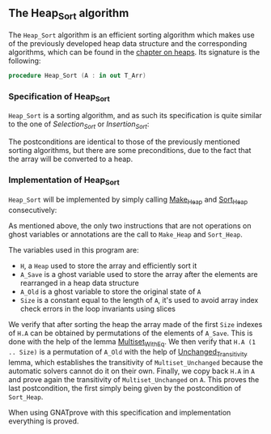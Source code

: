 #+EXPORT_FILE_NAME: ../../../classic-sorting/Heap_Sort.org
#+OPTIONS: author:nil title:nil toc:nil

** The Heap_Sort algorithm

   The ~Heap_Sort~ algorithm is an efficient sorting algorithm which
   makes use of the previously developed heap data structure and the
   corresponding algorithms, which can be found in the [[../heap/README.org][chapter on
   heaps]]. Its signature is the following:

   #+BEGIN_SRC ada
     procedure Heap_Sort (A : in out T_Arr)
   #+END_SRC

*** Specification of Heap_Sort

    ~Heap_Sort~ is a sorting algorithm, and as such its specification
    is quite similar to the one of [[Selection_Sort.org][Selection_Sort]] or [[Insertion_Sort.org][Insertion_Sort]]:

    #+INCLUDE: "../../../classic-sorting/heap_sort_p.ads" :src ada :range-begin "procedure Heap_Sort" :range-end "\s-*(\(.*?\(?:\n.*\)*?\)*)\s-*\([^;]*?\(?:\n[^;]*\)*?\)*;" :lines "11-14"

    The postconditions are identical to those of the previously
    mentioned sorting algorithms, but there are some preconditions,
    due to the fact that the array will be converted to a heap.

*** Implementation of Heap_Sort

    ~Heap_Sort~ will be implemented by simply calling [[../heap/Make_Heap.org][Make_Heap]] and
    [[../heap/Sort_Heap.org][Sort_Heap]] consecutively:

    #+INCLUDE: "../../../classic-sorting/heap_sort_p.adb" :src ada :range-begin "procedure Heap_Sort" :range-end "End Heap_Sort;" :lines "5-28"

    As mentioned above, the only two instructions that are not
    operations on ghost variables or annotations are the call to
    ~Make_Heap~ and ~Sort_Heap~.

    The variables used in this program are:
    - ~H~, a ~Heap~ used to store the array and efficiently sort it
    - ~A_Save~ is a ghost variable used to store the array after the
      elements are rearranged in a heap data structure
    - ~A_Old~ is a ghost variable to store the original state of ~A~
    - ~Size~ is a constant equal to the length of ~A~, it's used to
      avoid array index check errors in the loop invariants using
      slices

    We verify that after sorting the heap the array made of the first
    ~Size~ indexes of ~H.A~ can be obtained by permutations of the
    elements of ~A_Save~. This is done with the help of the lemma
    [[../sorting/Partial_Sort.org][Multiset_With_Eq]]. We then verify that ~H.A (1 .. Size)~ is a
    permutation of ~A_Old~ with the help of [[../heap/Make_Heap.org#the-unchanged_transitivity-lemma][Unchanged_Transitivity]]
    lemma, which establishes the transitivity of ~Multiset_Unchanged~
    because the automatic solvers cannot do it on their own. Finally,
    we copy back ~H.A~ in ~A~ and prove again the transitivity of
    ~Multiset_Unchanged~ on ~A~. This proves the last postcondition,
    the first simply being given by the postcondition of ~Sort_Heap~.

    When using GNATprove with this specification and implementation
    everything is proved.

# Local Variables:
# ispell-dictionary: "english"
# End:
